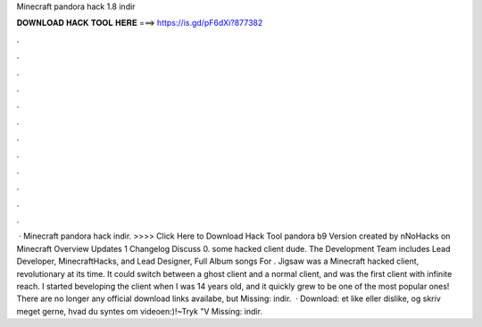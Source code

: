Minecraft pandora hack 1.8 indir

𝐃𝐎𝐖𝐍𝐋𝐎𝐀𝐃 𝐇𝐀𝐂𝐊 𝐓𝐎𝐎𝐋 𝐇𝐄𝐑𝐄 ===> https://is.gd/pF6dXi?877382

.

.

.

.

.

.

.

.

.

.

.

.

 · Minecraft pandora hack indir. >>>> Click Here to Download Hack Tool pandora b9 Version created by nNoHacks on Minecraft Overview Updates 1 Changelog Discuss 0. some hacked client dude. The Development Team includes Lead Developer, MinecraftHacks, and Lead Designer,  Full Album songs For . Jigsaw was a Minecraft hacked client, revolutionary at its time. It could switch between a ghost client and a normal client, and was the first client with infinite reach. I started beveloping the client when I was 14 years old, and it quickly grew to be one of the most popular ones! There are no longer any official download links availabe, but Missing: indir.  · Download:  et like eller dislike, og skriv meget gerne, hvad du syntes om videoen:)!~Tryk "V Missing: indir.